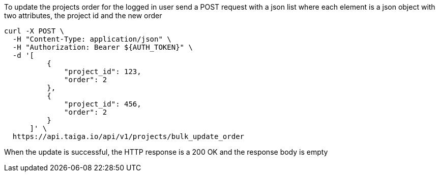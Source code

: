 To update the projects order for the logged in user send a POST request with a json list where each element is a json object with two attributes, the project id and the new order

[source,bash]
----
curl -X POST \
  -H "Content-Type: application/json" \
  -H "Authorization: Bearer ${AUTH_TOKEN}" \
  -d '[
          {
              "project_id": 123,
              "order": 2
          },
          {
              "project_id": 456,
              "order": 2
          }
      ]' \
  https://api.taiga.io/api/v1/projects/bulk_update_order
----

When the update is successful, the HTTP response is a 200 OK and the response body is empty
